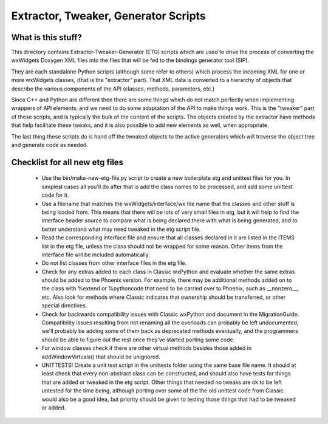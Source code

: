 Extractor, Tweaker, Generator Scripts
=====================================

What is this stuff?
-------------------

This directory contains Extractor-Tweaker-Generator (ETG) scripts which are
used to drive the process of converting the wxWidgets Doxygen XML files into
the files that will be fed to the bindings generator tool (SIP).

They are each standalone Python scripts (although some refer to others) which
process the incoming XML for one or more wxWidgets classes, (that is the
"extractor" part). That XML data is converted to a hierarchy of objects that
describe the various components of the API (classes, methods, parameters,
etc.)

Since C++ and Python are different then there are some things which do not
match perfectly when implementing wrappers of API elements, and we need to do
some adaptation of the API to make things work. This is the "tweaker" part of
these scripts, and is typically the bulk of the content of the scripts.  The
objects created by the extractor have methods that help facilitate these
tweaks, and it is also possible to add new elements as well, when appropriate.

The last thing these scripts do is hand off the tweaked objects to the active
generators which will traverse the object tree and generate code as needed.


Checklist for all new etg files
-------------------------------

    * Use the bin/make-new-etg-file.py script to create a new boilerplate etg
      and unittest files for you. In simplest cases all you'll do after that is
      add the class names to be processed, and add some unittest code for it.

    * Use a filename that matches the wxWidgets/interface/wx file name
      that the classes and other stuff is being loaded from.  This
      means that there will be lots of very small files in etg, but it
      will help to find the interface header source to compare what is
      being declared there with what is being generated, and to better
      understand what may need tweaked in the etg script file.

    * Read the corresponding interface file and ensure that all classes
      declared in it are listed in the ITEMS list in the etg file,
      unless the class should not be wrapped for some reason.  Other
      items from the interface file will be included automatically.

    * Do not list classes from other interface files in the etg file.

    * Check for any extras added to each class in Classic wxPython and
      evaluate whether the same extras should be added to the Phoenix
      version.  For example, there may be additional methods added
      on to the class with %extend or %pythoncode that need to be
      carried over to Phoenix, such as __nonzero__, etc.  Also look
      for methods where Classic indicates that ownership should be
      transferred, or other special directives.

    * Check for backwards compatibility issues with Classic wxPython
      and document in the MigrationGuide. Compatibility issues
      resulting from not renaming all the overloads can probably be
      left undocumented, we'll probably be adding some of them back as
      deprecated methods eventually, and the programmers should be
      able to figure out the rest once they've started porting some
      code.

    * For window classes check if there are other virtual methods
      besides those added in addWindowVirtuals() that should be
      unignored.

    * UNITTESTS!  Create a unit test script in the unittests folder
      using the same base file name.  It should at least check that
      every non-abstract class can be constructed, and should also
      have tests for things that are added or tweaked in the etg
      script.  Other things that needed no tweaks are ok to be left
      untested for the time being, although porting over some of the
      the old unittest code from Classic would also be a good idea, but
      priority should be given to testing those things that had to be
      tweaked or added.

